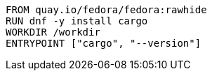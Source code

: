 [source,Dockerfile]
----
FROM quay.io/fedora/fedora:rawhide
RUN dnf -y install cargo
WORKDIR /workdir
ENTRYPOINT ["cargo", "--version"]
----
